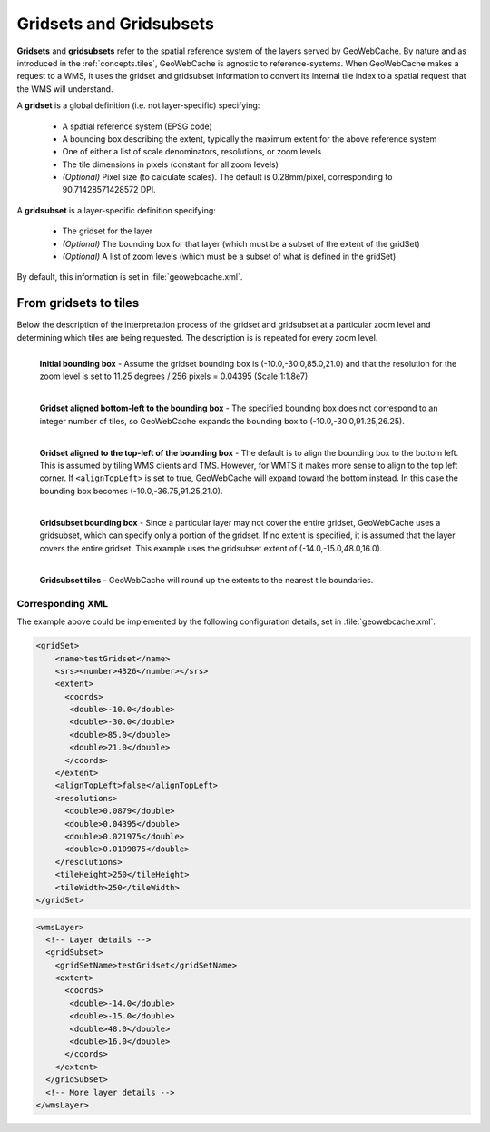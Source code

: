 .. _concepts.gridsets:

Gridsets and Gridsubsets
========================

**Gridsets** and **gridsubsets** refer to the spatial reference system of the layers served by GeoWebCache. By nature and as introduced in the :ref:`concepts.tiles`, GeoWebCache is agnostic to reference-systems. When GeoWebCache makes a request to a WMS, it uses the gridset and gridsubset information to convert its internal tile index to a spatial request that the WMS will understand.


A **gridset** is a global definition (i.e. not layer-specific) specifying:

  * A spatial reference system (EPSG code)
  * A bounding box describing the extent, typically the maximum extent for the above reference system
  * One of either a list of scale denominators, resolutions, or zoom levels
  * The tile dimensions in pixels (constant for all zoom levels)
  * *(Optional)* Pixel size (to calculate scales).  The default is 0.28mm/pixel, corresponding to 90.71428571428572 DPI.

A **gridsubset** is a layer-specific definition specifying:

  * The gridset for the layer
  * *(Optional)* The bounding box for that layer (which must be a subset of the extent of the gridSet)
  * *(Optional)* A list of zoom levels (which must be a subset of what is defined in the gridSet)

By default, this information is set in :file:`geowebcache.xml`.

From gridsets to tiles
----------------------

Below the description of the interpretation process of the gridset and gridsubset at a particular zoom level and determining which tiles are being requested.  The description is  is repeated for every zoom level.

.. figure:: img/gridset_boundingbox.png
   :align: left
   :class: float_left

   **Initial bounding box** - Assume the gridset bounding box is (-10.0,-30.0,85.0,21.0) and that the resolution for the zoom level is set to 11.25 degrees / 256 pixels = 0.04395 (Scale 1:1.8e7)

.. figure:: img/gridset_bl.png
   :align: left
   :class: float_left

   **Gridset aligned bottom-left to the bounding box** - The specified bounding box does not correspond to an integer number of tiles, so GeoWebCache expands the bounding box to (-10.0,-30.0,91.25,26.25).

.. figure:: img/gridset_tl.png
   :align: left
   :class: float_left

   **Gridset aligned to the top-left of the bounding box** - The default is to align the bounding box to the bottom left. This is assumed by tiling WMS clients and TMS. However, for WMTS it makes more sense to align to the top left corner. If ``<alignTopLeft>`` is set to true, GeoWebCache will expand toward the bottom instead. In this case the bounding box becomes (-10.0,-36.75,91.25,21.0).

.. figure:: img/gridsubset_boundingbox.png
   :align: left
   :class: float_left

   **Gridsubset bounding box** - Since a particular layer may not cover the entire gridset, GeoWebCache uses a gridsubset, which can specify only a portion of the gridset.  If no extent is specified, it is assumed that the layer covers the entire gridset.  This example uses the gridsubset extent of (-14.0,-15.0,48.0,16.0).
 
.. figure:: img/gridsubset_tiles.png
   :align: left
   :class: float_left

   **Gridsubset tiles** - GeoWebCache will round up the extents to the nearest tile boundaries.


Corresponding XML
~~~~~~~~~~~~~~~~~

The example above could be implemented by the following configuration details, set in  :file:`geowebcache.xml`.

.. code-block:: xml

   <gridSet>
       <name>testGridset</name>
       <srs><number>4326</number></srs>
       <extent>
         <coords>
          <double>-10.0</double>
          <double>-30.0</double>
          <double>85.0</double>
          <double>21.0</double>
         </coords>
       </extent>
       <alignTopLeft>false</alignTopLeft>
       <resolutions>
         <double>0.0879</double>
         <double>0.04395</double>
         <double>0.021975</double>
         <double>0.0109875</double>
       </resolutions>
       <tileHeight>250</tileHeight>
       <tileWidth>250</tileWidth>
   </gridSet>


.. code-block:: xml

   <wmsLayer>
     <!-- Layer details -->
     <gridSubset>
       <gridSetName>testGridset</gridSetName>
       <extent>
         <coords>
          <double>-14.0</double>
          <double>-15.0</double>
          <double>48.0</double>
          <double>16.0</double>
         </coords>
       </extent>
     </gridSubset>
     <!-- More layer details -->
   </wmsLayer>
